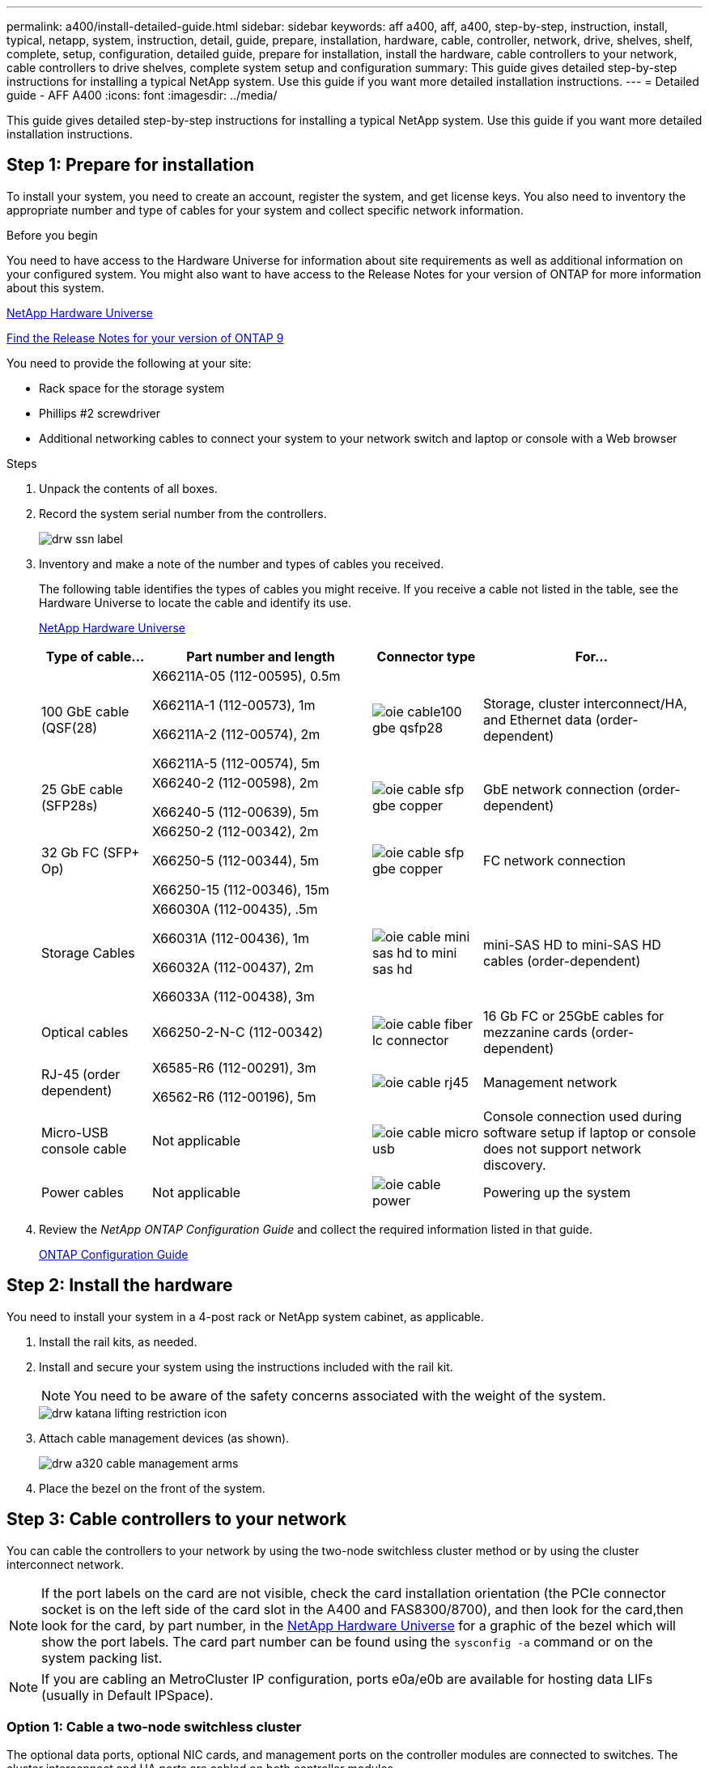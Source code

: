 ---
permalink: a400/install-detailed-guide.html
sidebar: sidebar
keywords: aff a400, aff, a400, step-by-step, instruction, install, typical, netapp, system, instruction, detail, guide, prepare, installation, hardware, cable, controller, network, drive, shelves, shelf, complete, setup, configuration, detailed guide, prepare for installation, install the hardware, cable controllers to your network, cable controllers to drive shelves, complete system setup and configuration
summary: This guide gives detailed step-by-step instructions for installing a typical NetApp system. Use this guide if you want more detailed installation instructions.
---
= Detailed guide - AFF A400
:icons: font
:imagesdir: ../media/

[.lead]
This guide gives detailed step-by-step instructions for installing a typical NetApp system. Use this guide if you want more detailed installation instructions.

== Step 1: Prepare for installation

[.lead]
To install your system, you need to create an account, register the system, and get license keys. You also need to inventory the appropriate number and type of cables for your system and collect specific network information.

.Before you begin

You need to have access to the Hardware Universe for information about site requirements as well as additional information on your configured system. You might also want to have access to the Release Notes for your version of ONTAP for more information about this system.

https://hwu.netapp.com[NetApp Hardware Universe]

http://mysupport.netapp.com/documentation/productlibrary/index.html?productID=62286[Find the Release Notes for your version of ONTAP 9]

You need to provide the following at your site:

* Rack space for the storage system
* Phillips #2 screwdriver
* Additional networking cables to connect your system to your network switch and laptop or console with a Web browser

.Steps
. Unpack the contents of all boxes.
. Record the system serial number from the controllers.
+
image::../media/drw_ssn_label.png[]

. Inventory and make a note of the number and types of cables you received.
+
The following table identifies the types of cables you might receive. If you receive a cable not listed in the table, see the Hardware Universe to locate the cable and identify its use.
+
https://hwu.netapp.com[NetApp Hardware Universe]
+
[options="header" cols="1,2,1,2"]
|===
| Type of cable...| Part number and length| Connector type| For...
a|
100 GbE cable (QSF(28)
a|
X66211A-05 (112-00595), 0.5m

X66211A-1 (112-00573), 1m

X66211A-2 (112-00574), 2m

X66211A-5 (112-00574), 5m
a|
image:../media/oie_cable100_gbe_qsfp28.png[]
a|
Storage, cluster interconnect/HA, and Ethernet data (order-dependent)
a|
25 GbE cable (SFP28s)
a|
X66240-2 (112-00598), 2m

X66240-5 (112-00639), 5m
a|
image:../media/oie_cable_sfp_gbe_copper.png[]
a|
GbE network connection (order-dependent)
a|
32 Gb FC (SFP+ Op)
a|
X66250-2 (112-00342), 2m

X66250-5 (112-00344), 5m

X66250-15 (112-00346), 15m
a|
image:../media/oie_cable_sfp_gbe_copper.png[]
[]
a|
FC network connection
a|
Storage Cables
a|
X66030A (112-00435), .5m

X66031A (112-00436), 1m

X66032A (112-00437), 2m

X66033A (112-00438), 3m
a|
image:../media/oie_cable_mini_sas_hd_to_mini_sas_hd.png[]
a|
mini-SAS HD to mini-SAS HD cables (order-dependent)
a|
Optical cables
a|
X66250-2-N-C (112-00342)
a|
image:../media/oie_cable_fiber_lc_connector.png[]
a|
16 Gb FC or 25GbE cables for mezzanine cards (order-dependent)
a|
RJ-45 (order dependent)
a|
X6585-R6 (112-00291), 3m

X6562-R6 (112-00196), 5m
a|
image:../media/oie_cable_rj45.png[]
a|
Management network
a|
Micro-USB console cable
a|
Not applicable
a|
image:../media/oie_cable_micro_usb.png[]
a|
Console connection used during software setup if laptop or console does not support network discovery.
a|
Power cables
a|
Not applicable
a|
image:../media/oie_cable_power.png[]
a|
Powering up the system
|===

. Review the _NetApp ONTAP Configuration Guide_ and collect the required information listed in that guide.
+
https://library.netapp.com/ecm/ecm_download_file/ECMLP2862613[ONTAP Configuration Guide]

== Step 2: Install the hardware

[.lead]
You need to install your system in a 4-post rack or NetApp system cabinet, as applicable.

. Install the rail kits, as needed.
. Install and secure your system using the instructions included with the rail kit.
+
NOTE: You need to be aware of the safety concerns associated with the weight of the system.
+
image::../media/drw_katana_lifting_restriction_icon.png[]

. Attach cable management devices (as shown).
+
image::../media/drw_a320_cable_management_arms.png[]

. Place the bezel on the front of the system.

== Step 3: Cable controllers to your network

[.lead]
You can cable the controllers to your network by using the two-node switchless cluster method or by using the cluster interconnect network.

NOTE: If the port labels on the card are not visible, check the card installation orientation (the PCIe connector socket is on the left side of the card slot in the A400 and FAS8300/8700), and then look for the card,then look for the card, by part number, in the https://hwu.netapp.com[NetApp Hardware Universe^] for a graphic of the bezel which will show the port labels. The card part number can be found using the `sysconfig -a` command or on the system packing list.

NOTE: If you are cabling an MetroCluster IP configuration, ports e0a/e0b are available for hosting data LIFs (usually in Default IPSpace). 

=== Option 1: Cable a two-node switchless cluster

[.lead]
The optional data ports, optional NIC cards, and management ports on the controller modules are connected to switches. The cluster interconnect and HA ports are cabled on both controller modules.

You must have contacted your network administrator for information about connecting the system to the switches.

Be sure to check the direction of the cable pull-tabs when inserting the cables in the ports. Cable pull-tabs are up for all onboard ports and down for expansion (NIC) cards.

image::../media/oie_cable_pull_tab_up.png[]

image::../media/oie_cable_pull_tab_down.png[]

NOTE: As you insert the connector, you should feel it click into place; if you do not feel it click, remove it, turn it around and try again.

.Steps
. Use the animation or illustration to complete the cabling between the controllers and to the switches:
+
video::48552ddf-0925-4f88-8e93-ab1b00666489[panopto, title="Animation - Two-node switchless cluster cabling"]
+
image::../media/drw_A400_TNSC-network-cabling.png[]

. Go to <<Step 4: Cable controllers to drive shelves>> for drive shelf cabling instructions.

=== Option 2: Cable a switched cluster

[.lead]
The optional data ports, optional NIC cards, mezzanine cards, and management ports on the controller modules are connected to switches. The cluster interconnect and HA ports are cabled on to the cluster/HA switch.

You must have contacted your network administrator for information about connecting the system to the switches.

Be sure to check the direction of the cable pull-tabs when inserting the cables in the ports. Cable pull-tabs are up for all onboard ports and down for expansion (NIC) cards.

image::../media/oie_cable_pull_tab_up.png[]

image::../media/oie_cable_pull_tab_down.png[]

NOTE: As you insert the connector, you should feel it click into place; if you do not feel it click, remove it, turn it around and try again.

.Steps
. Use the animation or illustration to complete the cabling between the controllers and to the switches:
+
video::8fefba75-f395-4cf2-ba3c-ab1b00665870[panopto, title="Animation - Switched cluster cabling"]
+
image::../media/drw_a400_switched_network_cabling.png[]

. Go to <<Step 4: Cable controllers to drive shelves>> for drive shelf cabling instructions.

== Step 4: Cable controllers to drive shelves

[.lead]
You can cable either NSS224 or SAS shelves to you system.

=== Option 1: Cable the controllers to a single drive shelf

[.lead]
You must cable each controller to the NSM modules on the NS224 drive shelf.

Be sure to check the illustration arrow for the proper cable connector pull-tab orientation. The cable pull-tab for the NS224 are up.

image::../media/oie_cable_pull_tab_up.png[]

NOTE: As you insert the connector, you should feel it click into place; if you do not feel it click, remove it, turn it around and try again.

.Steps
. Use the following animation or illustration to cable your controllers to a single drive shelf.
+
video::48d68897-c91d-47dc-b4b0-ab1b0066808a[panopto, title="Animation - Cable the controllers to one NS224 drive shelf"]
+
image::../media/drw_a400_one_ns224_shelves.png[]

. Go to <<Step 5: Complete system setup and configuration>> to complete system setup and configuration.

=== Option 2: Cable the controllers to two drive shelves

[.lead]
You must cable each controller to the NSM modules on both NS224 drive shelves.

Be sure to check the illustration arrow for the proper cable connector pull-tab orientation. The cable pull-tab for the NS224 are up.

image::../media/oie_cable_pull_tab_up.png[]

NOTE: As you insert the connector, you should feel it click into place; if you do not feel it click, remove it, turn it around and try again.

.Steps
. Use the following animation or illustration to cable your controllers to two drive shelves.
+
video::5501c7bf-8b74-49e8-8067-ab1b00668804[panopto, title="Animation - Cable the controllers to one NS224 drive shelf"]
+
image::../media/drw_a400_two_ns224_shelves.png[]

. Go to <<Step 5: Complete system setup and configuration>> to complete system setup and configuration.

=== Option 3: Cable the controllers to SAS drive shelves

[.lead]
You must cable each controller to the IOM modules on both SAS drive shelves.

Be sure to check the illustration arrow for the proper cable connector pull-tab orientation. The cable pull-tab for the DS224-C are down.

image::../media/oie_cable_pull_tab_down.png[]

NOTE: As you insert the connector, you should feel it click into place; if you do not feel it click, remove it, turn it around and try again.

.Steps
. Use the following illustration to cable your controllers to two drive shelves.
+
video::cbb0280e-708d-4365-92b6-ab1b006677ef[panopto, title="Animation - Cable the controllers to SAS drive shelves"]
+
image::../media/drw_a400_three_ds224c_shelves.png[]

. Go to <<Step 5: Complete system setup and configuration>> to complete system setup and configuration.

== Step 5: Complete system setup and configuration

[.lead]
You can complete the system setup and configuration using cluster discovery with only a connection to the switch and laptop, or by connecting directly to a controller in the system and then connecting to the management switch.

=== Option 1: Completing system setup and configuration if network discovery is enabled

[.lead]
If you have network discovery enabled on your laptop, you can complete system setup and configuration using automatic cluster discovery.

. Use the following animation to set one or more drive shelf IDs:
+
If your system has NS224 drive shelves, the shelves are pre-set to shelf ID 00 and 01. If you want to change the shelf IDs, you must create a tool to insert into the hole where button is located.
+
video::c600f366-4d30-481a-89d9-ab1b0066589b[panopto, title="Animation - Set drive shelf IDs"]

. Plug the power cords into the controller power supplies, and then connect them to power sources on different circuits.
. Make sure that your laptop has network discovery enabled.
+
See your laptop's online help for more information.

. Use the following animation to connect your laptop to the Management switch.
+
video::d61f983e-f911-4b76-8b3a-ab1b0066909b[panopto, title="Animation - Connect your laptop to the Management switch"]

. Select an ONTAP icon listed to discover:
+
image::../media/drw_autodiscovery_controler_select.png[]

 .. Open File Explorer.
 .. Click network in the left pane.
 .. Right click and select refresh.
 .. Double-click either ONTAP icon and accept any certificates displayed on your screen.
+
NOTE: XXXXX is the system serial number for the target node.

+
System Manager opens.

. Use System Manager guided setup to configure your system using the data you collected in the _NetApp ONTAP Configuration Guide_.
+
https://library.netapp.com/ecm/ecm_download_file/ECMLP2862613[ONTAP Configuration Guide]

. Set up your account and download Active IQ Config Advisor:
 .. Log in to your existing account or create an account.
+
https://mysupport.netapp.com/eservice/public/now.do[NetApp Support Registration]

 .. Register your system.
+
https://mysupport.netapp.com/eservice/registerSNoAction.do?moduleName=RegisterMyProduct[NetApp Product Registration]

 .. Download Active IQ Config Advisor.
+
https://mysupport.netapp.com/site/tools/tool-eula/activeiq-configadvisor[NetApp Downloads: Config Advisor]
. Verify the health of your system by running Config Advisor.
. After you have completed the initial configuration, go to the https://www.netapp.com/data-management/oncommand-system-documentation/[ONTAP & ONTAP System Manager Documentation Resources] page for information about configuring additional features in ONTAP.

=== Option 2: Completing system setup and configuration if network discovery is not enabled


[.lead]
If network discovery is not enabled on your laptop, you must complete the configuration and setup using this task.

. Cable and configure your laptop or console:
 .. Set the console port on the laptop or console to 115,200 baud with N-8-1.
+
NOTE: See your laptop or console's online help for how to configure the console port.

 .. Connect the console cable to the laptop or console using the console cable that came with your system, and then connect the laptop to the management switch on the management subnet .
 .. Assign a TCP/IP address to the laptop or console, using one that is on the management subnet.
. Use the following animation to set one or more drive shelf IDs:
+
video::c600f366-4d30-481a-89d9-ab1b0066589b[panopto, title="Animation - Set drive shelf IDs"]

+

If your system has NS224 drive shelves, the shelves are pre-set to shelf ID 00 and 01. If you want to change the shelf IDs, you must create a tool to insert into the hole where button is located.

+

video::c600f366-4d30-481a-89d9-ab1b0066589b[panopto, title="Animation - Set drive shelf IDs"]

. Plug the power cords into the controller power supplies, and then connect them to power sources on different circuits.
+
NOTE: FAS8300 and FAS8700 shown.
+
video::50cdf200-ede1-45a9-b4b5-ab1b006698d7[panopto, title="Animation - Power on the controllers"]
+
NOTE: Initial booting may take up to eight minutes.

. Assign an initial node management IP address to one of the nodes.
+
[options="header" cols="1,2"]
|===
| If the management network has DHCP...| Then...
a|
Configured
a|
Record the IP address assigned to the new controllers.
a|
Not configured
a|

 .. Open a console session using PuTTY, a terminal server, or the equivalent for your environment.
+
NOTE: Check your laptop or console's online help if you do not know how to configure PuTTY.

 .. Enter the management IP address when prompted by the script.

+
|===

. Using System Manager on your laptop or console, configure your cluster:
 .. Point your browser to the node management IP address.
+
NOTE: The format for the address is +https://x.x.x.x.+

 .. Configure the system using the data you collected in the _NetApp ONTAP Configuration guide_.
+
https://library.netapp.com/ecm/ecm_download_file/ECMLP2862613[ONTAP Configuration Guide]
. Set up your account and download Active IQ Config Advisor:
 .. Log in to your existing account or create an account.
+
https://mysupport.netapp.com/eservice/public/now.do[NetApp Support Registration]

 .. Register your system.
+
https://mysupport.netapp.com/eservice/registerSNoAction.do?moduleName=RegisterMyProduct[NetApp Product Registration]

 .. Download Active IQ Config Advisor.
+
https://mysupport.netapp.com/site/tools/tool-eula/activeiq-configadvisor[NetApp Downloads: Config Advisor]
. Verify the health of your system by running Config Advisor.
. After you have completed the initial configuration, go to the https://www.netapp.com/data-management/oncommand-system-documentation/[ONTAP & ONTAP System Manager Documentation Resources] page for information about configuring additional features in ONTAP.
